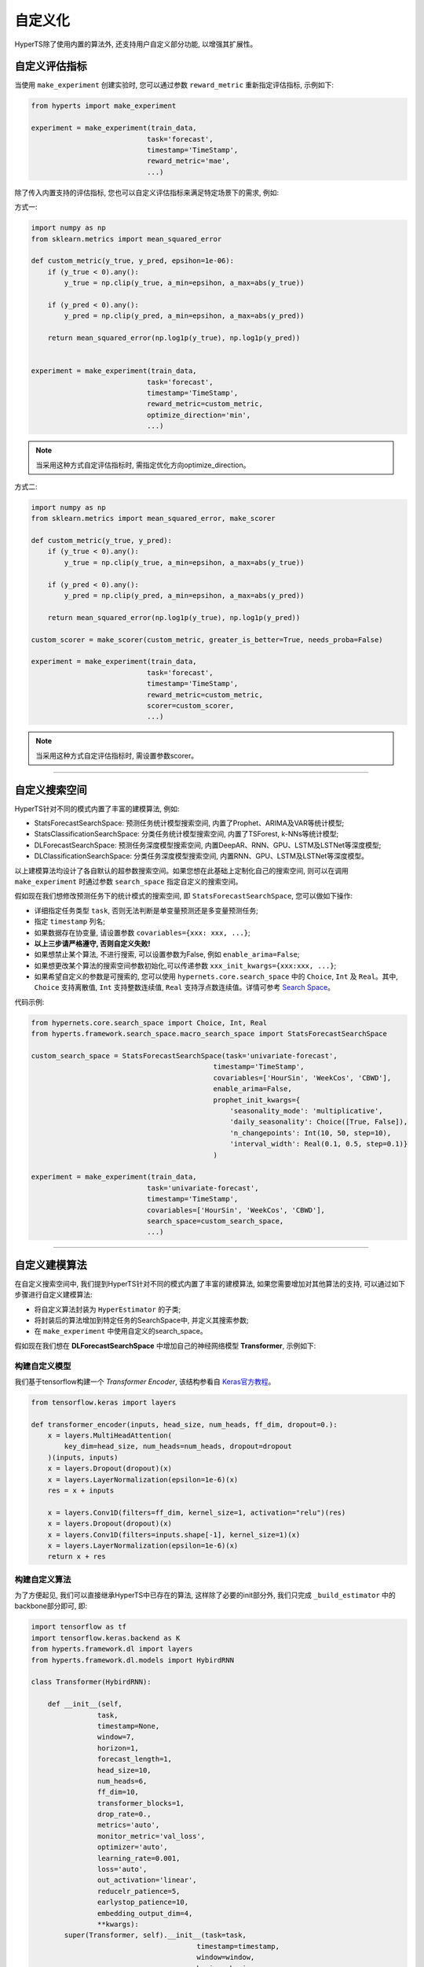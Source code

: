 自定义化
########
HyperTS除了使用内置的算法外, 还支持用户自定义部分功能, 以增强其扩展性。


自定义评估指标
==============

当使用 ``make_experiment`` 创建实验时, 您可以通过参数 ``reward_metric`` 重新指定评估指标, 示例如下:

.. code-block:: python

    from hyperts import make_experiment

    experiment = make_experiment(train_data, 
                                task='forecast',
                                timestamp='TimeStamp',
                                reward_metric='mae',
                                ...) 

除了传入内置支持的评估指标, 您也可以自定义评估指标来满足特定场景下的需求, 例如:

方式一:

.. code-block:: python

    import numpy as np
    from sklearn.metrics import mean_squared_error

    def custom_metric(y_true, y_pred, epsihon=1e-06):
        if (y_true < 0).any():
            y_true = np.clip(y_true, a_min=epsihon, a_max=abs(y_true))

        if (y_pred < 0).any():
            y_pred = np.clip(y_pred, a_min=epsihon, a_max=abs(y_pred))

        return mean_squared_error(np.log1p(y_true), np.log1p(y_pred))


    experiment = make_experiment(train_data, 
                                task='forecast',
                                timestamp='TimeStamp',
                                reward_metric=custom_metric,
                                optimize_direction='min',
                                ...) 

.. note::

    当采用这种方式自定评估指标时, 需指定优化方向optimize_direction。

方式二:

.. code-block:: python

    import numpy as np
    from sklearn.metrics import mean_squared_error, make_scorer

    def custom_metric(y_true, y_pred):
        if (y_true < 0).any():
            y_true = np.clip(y_true, a_min=epsihon, a_max=abs(y_true))

        if (y_pred < 0).any():
            y_pred = np.clip(y_pred, a_min=epsihon, a_max=abs(y_pred))

        return mean_squared_error(np.log1p(y_true), np.log1p(y_pred))

    custom_scorer = make_scorer(custom_metric, greater_is_better=True, needs_proba=False)

    experiment = make_experiment(train_data, 
                                task='forecast',
                                timestamp='TimeStamp',
                                reward_metric=custom_metric,
                                scorer=custom_scorer,
                                ...) 

.. note::

    当采用这种方式自定评估指标时, 需设置参数scorer。

----------------

自定义搜索空间
==============

HyperTS针对不同的模式内置了丰富的建模算法, 例如:

- StatsForecastSearchSpace: 预测任务统计模型搜索空间, 内置了Prophet、ARIMA及VAR等统计模型;
- StatsClassificationSearchSpace: 分类任务统计模型搜索空间, 内置了TSForest, k-NNs等统计模型;
- DLForecastSearchSpace: 预测任务深度模型搜索空间, 内置DeepAR、RNN、GPU、LSTM及LSTNet等深度模型;
- DLClassificationSearchSpace: 分类任务深度模型搜索空间, 内置RNN、GPU、LSTM及LSTNet等深度模型。
  
以上建模算法均设计了各自默认的超参数搜索空间。如果您想在此基础上定制化自己的搜索空间, 则可以在调用 ``make_experiment`` 时通过参数 ``search_space`` 指定自定义的搜索空间。

假如现在我们想修改预测任务下的统计模式的搜索空间, 即 ``StatsForecastSearchSpace``, 您可以做如下操作:

- 详细指定任务类型 ``task``, 否则无法判断是单变量预测还是多变量预测任务;
- 指定 ``timestamp`` 列名;
- 如果数据存在协变量, 请设置参数 ``covariables={xxx: xxx, ...}``;
- **以上三步请严格遵守, 否则自定义失败!**
- 如果想禁止某个算法, 不进行搜索, 可以设置参数为False, 例如 ``enable_arima=False``;
- 如果想更改某个算法的搜索空间参数初始化,可以传递参数 ``xxx_init_kwargs={xxx:xxx, ...}``;
- 如果希望自定义的参数是可搜索的, 您可以使用 ``hypernets.core.search_space`` 中的 ``Choice``, ``Int`` 及 ``Real``。其中, ``Choice`` 支持离散值, ``Int`` 支持整数连续值, ``Real`` 支持浮点数连续值。详情可参考 `Search Space <https://github.com/DataCanvasIO/Hypernets/blob/master/hypernets/core/search_space.py>`_。

代码示例:

.. code-block:: python

    from hypernets.core.search_space import Choice, Int, Real
    from hyperts.framework.search_space.macro_search_space import StatsForecastSearchSpace

    custom_search_space = StatsForecastSearchSpace(task='univariate-forecast', 
                                                timestamp='TimeStamp',
                                                covariables=['HourSin', 'WeekCos', 'CBWD'],
                                                enable_arima=False,
                                                prophet_init_kwargs={
                                                    'seasonality_mode': 'multiplicative',
                                                    'daily_seasonality': Choice([True, False]),
                                                    'n_changepoints': Int(10, 50, step=10),
                                                    'interval_width': Real(0.1, 0.5, step=0.1)}
                                                )

    experiment = make_experiment(train_data, 
                                task='univariate-forecast',
                                timestamp='TimeStamp',
                                covariables=['HourSin', 'WeekCos', 'CBWD'],
                                search_space=custom_search_space,
                                ...) 

--------------

自定义建模算法
==============

在自定义搜索空间中, 我们提到HyperTS针对不同的模式内置了丰富的建模算法, 如果您需要增加对其他算法的支持, 可以通过如下步骤进行自定义建模算法:

- 将自定义算法封装为 ``HyperEstimator`` 的子类;
- 将封装后的算法增加到特定任务的SearchSpace中, 并定义其搜索参数;
- 在 ``make_experiment`` 中使用自定义的search_space。

假如现在我们想在 **DLForecastSearchSpace** 中增加自己的神经网络模型 **Transformer**, 示例如下:

构建自定义模型
**************

我们基于tensorflow构建一个 *Transformer Encoder*, 该结构参看自 `Keras官方教程 <https://keras.io/examples/timeseries/timeseries_classification_transformer/>`_。

.. code-block:: python

    from tensorflow.keras import layers

    def transformer_encoder(inputs, head_size, num_heads, ff_dim, dropout=0.):
        x = layers.MultiHeadAttention(
            key_dim=head_size, num_heads=num_heads, dropout=dropout
        )(inputs, inputs)
        x = layers.Dropout(dropout)(x)
        x = layers.LayerNormalization(epsilon=1e-6)(x)
        res = x + inputs

        x = layers.Conv1D(filters=ff_dim, kernel_size=1, activation="relu")(res)
        x = layers.Dropout(dropout)(x)
        x = layers.Conv1D(filters=inputs.shape[-1], kernel_size=1)(x)
        x = layers.LayerNormalization(epsilon=1e-6)(x)
        return x + res
 
构建自定义算法
**************

为了方便起见, 我们可以直接继承HyperTS中已存在的算法, 这样除了必要的init部分外, 我们只完成 ``_build_estimator`` 中的backbone部分即可, 即:

.. code-block:: python

    import tensorflow as tf
    import tensorflow.keras.backend as K
    from hyperts.framework.dl import layers
    from hyperts.framework.dl.models import HybirdRNN

    class Transformer(HybirdRNN):

        def __init__(self, 
                    task, 
                    timestamp=None, 
                    window=7, 
                    horizon=1, 
                    forecast_length=1, 
                    head_size=10,
                    num_heads=6,
                    ff_dim=10,
                    transformer_blocks=1,
                    drop_rate=0.,
                    metrics='auto',
                    monitor_metric='val_loss',
                    optimizer='auto',
                    learning_rate=0.001,
                    loss='auto',
                    out_activation='linear',
                    reducelr_patience=5, 
                    earlystop_patience=10, 
                    embedding_output_dim=4,
                    **kwargs):
            super(Transformer, self).__init__(task=task, 
                                            timestamp=timestamp, 
                                            window=window, 
                                            horizon=horizon, 
                                            forecast_length=forecast_length,
                                            drop_rate=drop_rate,
                                            metrics=metrics, 
                                            monitor_metric=monitor_metric, 
                                            optimizer=optimizer,
                                            learning_rate=learning_rate, 
                                            loss=loss, 
                                            out_activation=out_activation, 
                                            reducelr_patience=reducelr_patience, 
                                            earlystop_patience=earlystop_patience,
                                            embedding_output_dim=embedding_output_dim, 
                                            **kwargs)
            self.head_size = head_size
            self.num_heads = num_heads
            self.ff_dim = ff_dim
            self.transformer_blocks = transformer_blocks

        
        def _build_estimator(self, **kwargs):
            K.clear_session()
            continuous_inputs, categorical_inputs = layers.build_input_head(self.window, self.continuous_columns, self.categorical_columns)
            denses = layers.build_denses(self.continuous_columns, continuous_inputs)
            embeddings = layers.build_embeddings(self.categorical_columns, categorical_inputs)
            if embeddings is not None:
                x = layers.Concatenate(axis=-1, name='concat_embeddings_dense_inputs')([denses, embeddings])
            else:
                x = denses  

            ############################################ backbone ############################################
            for _ in range(self.transformer_blocks):
                x = transformer_encoder(x, self.head_size, self.num_heads, self.ff_dim, self.drop_rate)
            x = layers.GlobalAveragePooling1D(data_format="channels_first")(x)
            ##################################################################################################

            outputs = layers.build_output_tail(x, self.task, nb_outputs=self.meta.classes_, nb_steps=self.forecast_length)
            outputs = layers.Activation(self.out_activation, name=f'output_activation_{self.out_activation}')(outputs)

            all_inputs = list(continuous_inputs.values()) + list(categorical_inputs.values())
            model = tf.keras.models.Model(inputs=all_inputs, outputs=[outputs], name=f'Transformer')
            model.summary()
            return model

构建算法估计器
**************

估计器将是连接算法模型与搜索空间的桥梁与纽带, 它可以规定哪些超参数将能够被搜索优化。

.. code-block:: python

    from hyperts.utils import consts
    from hyperts.framework.wrappers.dl_wrappers import HybirdRNNWrapper
    from hyperts.framework.estimators import HyperEstimator

    class TransformerWrapper(HybirdRNNWrapper):

        def __init__(self, fit_kwargs, **kwargs):
            super(TransformerWrapper, self).__init__(fit_kwargs, **kwargs)
            self.update_dl_kwargs()
            self.model = Transformer(**self.init_kwargs)


    class TransfomerEstimator(HyperEstimator):

        def __init__(self, fit_kwargs=None, timestamp=None, task='univariate-forecast', window=7,
                    head_size=10, num_heads=6, ff_dim=10, transformer_blocks=1, drop_rate=0.,
                    metrics='auto', optimizer='auto', out_activation='linear',
                    learning_rate=0.001, batch_size=None, epochs=1, verbose=1,
                    space=None, name=None, **kwargs):

            if task in consts.TASK_LIST_FORECAST and timestamp is None:
                raise ValueError('Timestamp need to be given for forecast task.')
            else:
                kwargs['timestamp'] = timestamp
            if task is not None:
                kwargs['task'] = task
            if window is not None and window != 7:
                kwargs['window'] = window
            if head_size is not None and head_size != 10:
                kwargs['head_size'] = head_size
            if num_heads is not None and num_heads != 6:
                kwargs['num_heads'] = num_heads
            if ff_dim is not None and ff_dim != 10:
                kwargs['ff_dim'] = ff_dim
            if transformer_blocks is not None and transformer_blocks != 1:
                kwargs['transformer_blocks'] = transformer_blocks
            if drop_rate is not None and drop_rate != 0.:
                kwargs['drop_rate'] = drop_rate
            if metrics is not None and metrics != 'auto':
                kwargs['metrics'] = metrics
            if optimizer is not None and optimizer != 'auto':
                kwargs['optimizer'] = optimizer
            if out_activation is not None and out_activation != 'linear':
                kwargs['out_activation'] = out_activation
            if learning_rate is not None and learning_rate != 0.001:
                kwargs['learning_rate'] = learning_rate 

            if batch_size is not None:
                    kwargs['batch_size'] = batch_size
            if epochs is not None and epochs != 1:
                kwargs['epochs'] = epochs
            if verbose is not None and verbose != 1:
                kwargs['verbose'] = verbose

            HyperEstimator.__init__(self, fit_kwargs, space, name, **kwargs)

        def _build_estimator(self, task, fit_kwargs, kwargs):
            if task in consts.TASK_LIST_FORECAST + consts.TASK_LIST_CLASSIFICATION:
                transformer = TransformerWrapper(fit_kwargs, **kwargs)
            else:
                raise ValueError('Check whether the task type meets specifications.')
            return transformer

重构搜索空间
************

将估计器添加到搜索空间中就大功告成啦! 在这里, 我们可以设置自定义算法中一些超参数的搜索空间, 这一步将是发挥算法性能的关键:

.. code-block:: python

    from hypernets.core.search_space import Choice, Real
    from hyperts.framework.search_space.macro_search_space import DLForecastSearchSpace


    class DLForecastSearchSpacePlusTransformer(DLForecastSearchSpace):

        def __init__(self, task, timestamp=None, metrics=None, window=None, enable_transformer=True, **kwargs):
            super().__init__(task=task, timestamp=timestamp, metrics=metrics, window=window, **kwargs)
            self.enable_transformer = enable_transformer

        @property
        def default_transformer_init_kwargs(self):
            return {
                'timestamp': self.timestamp,
                'task': self.task,
                'metrics': self.metrics,

                'head_size': Choice([8, 16, 24, 32]),
                'num_heads': Choice([2, 4, 6]),
                'ff_dim': Choice([8, 16, 24, 32]),
                'drop_rate': Real(0., 0.5, 0.1),
                'transformer_blocks': Choice([1, 2, 3]),            
                'window': self.window if self.window is not None else Choice([12, 24, 48]),

                'y_log': Choice(['logx', 'log-none']),
                'y_scale': Choice(['min_max', 'max_abs'])
            }

        @property
        def default_transformer_fit_kwargs(self):
            return {
                'epochs': 60,
                'batch_size': None,
                'verbose': 1,
            }

        @property
        def estimators(self):
            r = super().estimators
            if self.enable_transformer:
                r['transformer'] = (TransfomerEstimator, self.default_transformer_init_kwargs, self.default_transformer_fit_kwargs)
            return r


使用新搜索空间执行实验
**********************

这里将和前面介绍的自定义搜索空间的操作一致。

.. code-block:: python

    from hyperts import make_experiment
    from hyperts.datasets import load_network_traffic
    from sklearn.model_selection import train_test_split

    df = load_network_traffic(univariate=True)
    train_data, test_data = train_test_split(df, test_size=168, shuffle=False)

    custom_search_space = DLForecastSearchSpacePlusTransformer(task='univariate-forecast', 
                                                            timestamp='TimeStamp',
                                                            covariables=['HourSin', 'WeekCos', 'CBWD'],
                                                            metrics=['mape'])

    experiment = make_experiment(train_data, 
                                task='univariate-forecast',
                                mode='dl',
                                timestamp='TimeStamp',
                                covariables=['HourSin', 'WeekCos', 'CBWD'],
                                search_space=custom_search_space,
                                reward_metric='mape',
                                ...)

    model = experiment.run() 
